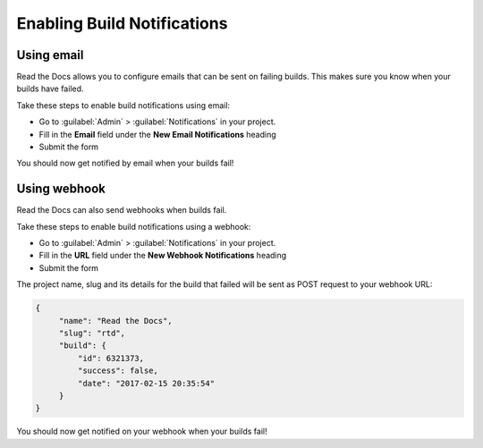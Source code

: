 Enabling Build Notifications
============================

Using email
-----------

Read the Docs allows you to configure emails that can be sent on failing builds.
This makes sure you know when your builds have failed.

Take these steps to enable build notifications using email:

* Go to :guilabel:`Admin` > :guilabel:`Notifications` in your project.
* Fill in the **Email** field under the **New Email Notifications** heading
* Submit the form

You should now get notified by email when your builds fail!

Using webhook
-------------

Read the Docs can also send webhooks when builds fail.

Take these steps to enable build notifications using a webhook:

* Go to :guilabel:`Admin` > :guilabel:`Notifications` in your project.
* Fill in the **URL** field under the **New Webhook Notifications** heading
* Submit the form

The project name, slug and its details for the build that failed will be sent as POST request to your webhook URL:

.. code-block:: json

       {
            "name": "Read the Docs",
            "slug": "rtd",
            "build": {
                "id": 6321373,
                "success": false,
                "date": "2017-02-15 20:35:54"
            }
       }

You should now get notified on your webhook when your builds fail!
